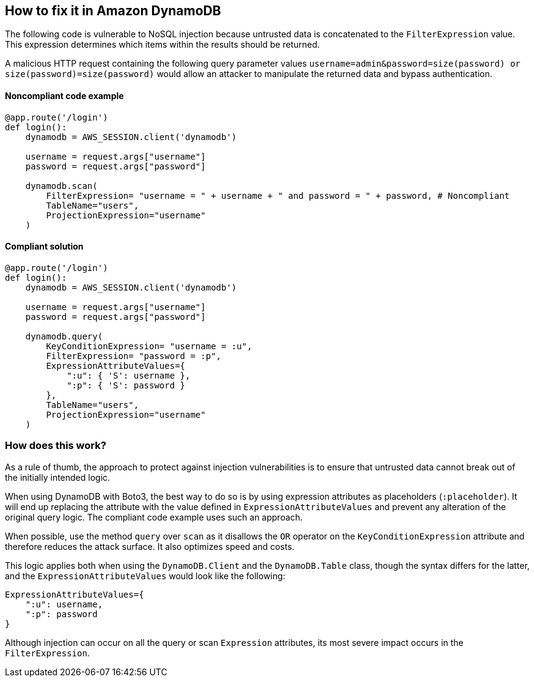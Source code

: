== How to fix it in Amazon DynamoDB

The following code is vulnerable to NoSQL injection because untrusted data is
concatenated to the `FilterExpression` value. This expression determines which items within
the results should be returned.

A malicious HTTP request containing the following
query parameter values `username=admin&password=size(password) or
size(password)=size(password)` would allow an attacker to manipulate the returned data and bypass authentication.

==== Noncompliant code example

[source,python,diff-id=1,diff-type=noncompliant]
----
@app.route('/login')
def login():
    dynamodb = AWS_SESSION.client('dynamodb')
    
    username = request.args["username"]
    password = request.args["password"]

    dynamodb.scan(
        FilterExpression= "username = " + username + " and password = " + password, # Noncompliant
        TableName="users",
        ProjectionExpression="username"
    )
----

==== Compliant solution

[source,python,diff-id=1,diff-type=compliant]
----
@app.route('/login')
def login():
    dynamodb = AWS_SESSION.client('dynamodb')
    
    username = request.args["username"]
    password = request.args["password"]

    dynamodb.query(
        KeyConditionExpression= "username = :u",
        FilterExpression= "password = :p",
        ExpressionAttributeValues={
            ":u": { 'S': username },
            ":p": { 'S': password }
        },
        TableName="users",
        ProjectionExpression="username"
    )
----

=== How does this work?

As a rule of thumb, the approach to protect against injection vulnerabilities
is to ensure that untrusted data cannot break out of the initially intended
logic.  

When using DynamoDB with Boto3, the best way to do so is by using expression
attributes as placeholders (`:placeholder`). It will end up replacing the attribute with
the value defined in `ExpressionAttributeValues` and prevent any alteration of the
original query logic. The compliant code example uses such an approach.

When possible, use the method `query` over `scan` as it disallows the `OR`
operator on the `KeyConditionExpression` attribute and therefore reduces the attack
surface. It also optimizes speed and costs. 

This logic applies both when using the `DynamoDB.Client` and the `DynamoDB.Table` class, though
the syntax differs for the latter, and the `ExpressionAttributeValues` would look
like the following:

[source,python]
----
ExpressionAttributeValues={
    ":u": username,
    ":p": password
}
----

Although injection can occur on all the query or scan `Expression` attributes,
its most severe impact occurs in the `FilterExpression`.  